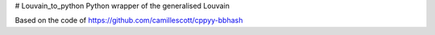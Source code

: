 # Louvain_to_python
Python wrapper of the generalised Louvain

Based on the code of https://github.com/camillescott/cppyy-bbhash 
